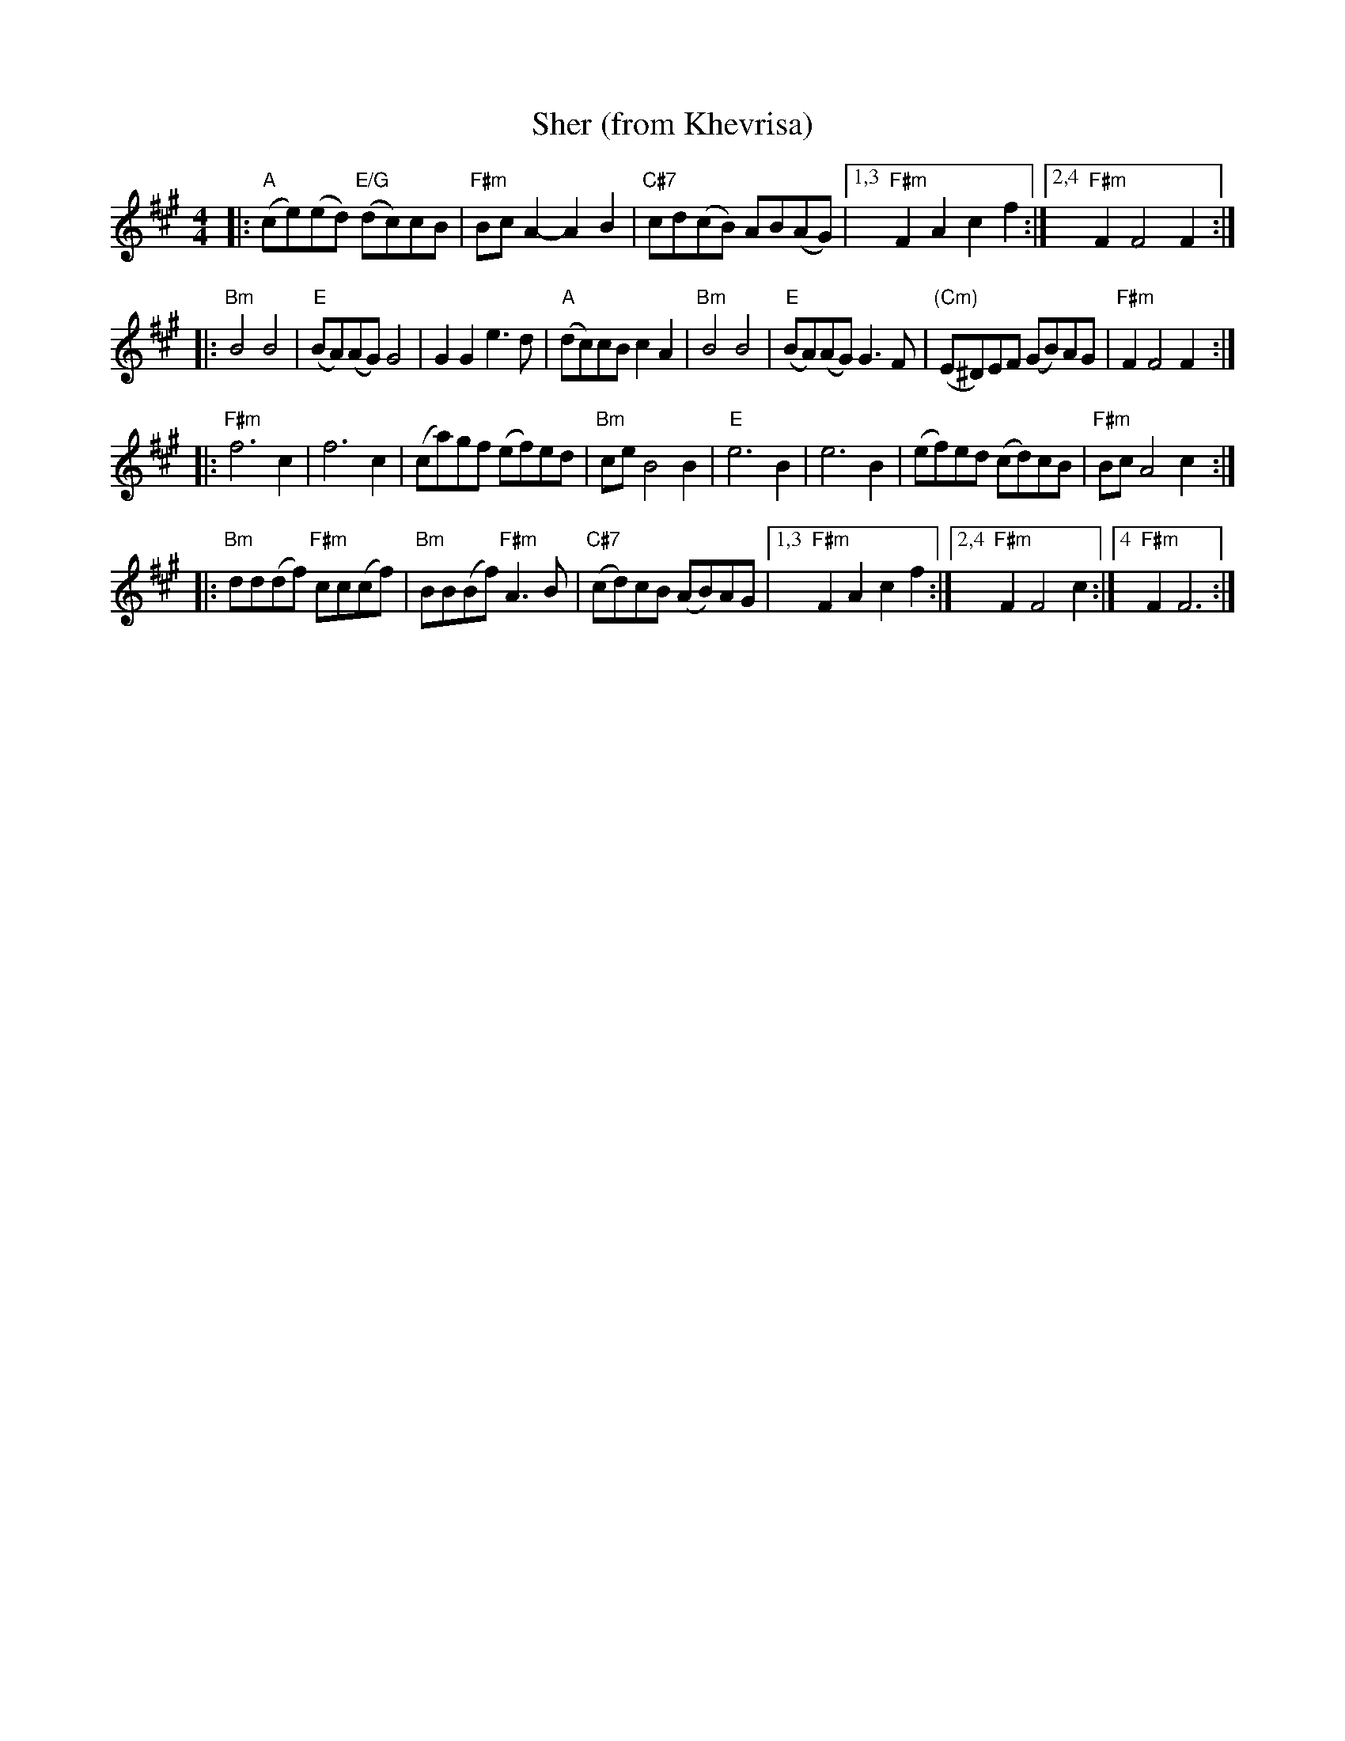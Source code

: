 X: 498
T: Sher (from Khevrisa)
D: "KHEVRISA - european klezmer music" Smithsonian SFW CD 40486
B: "Hebrew Wedding Melodies", Wolf Kostakowsky, Brooklyn 1916
M: 4/4
L: 1/8
K: F#m
|: "A"(ce)(ed) "E/G"(dc)cB | "F#m"BcA2- A2B2 | "C#7"cd(cB) AB(AG) \
|1,3 "F#m"F2A2 c2f2 :|2,4 "F#m"F2 F4 F2 :|
|: "Bm"B4 B4 | "E"(BA)(AG) G4 | G2G2 e3d | "A"(dc)cB c2A2 \
|  "Bm"B4 B4 | "E"(BA)(AG) G3F | "(Cm)"(E^D)EF (GB)AG | "F#m"F2 F4 F2 :|
|: "F#m"f6 c2 | f6 c2 | (ca)gf (ef)ed | "Bm"ceB4 B2 \
| "E"e6 B2 | e6 B2 | (ef)ed (cd)cB | "F#m"Bc A4 c2 :|
|: "Bm"dd(df) "F#m"cc(cf) | "Bm"BB(Bf) "F#m"A3B | "C#7"(cd)cB (AB)AG \
|1,3 "F#m"F2A2 c2f2 :|2,4 "F#m"F2 F4 c2 :|4 "F#m"F2 F6 :|
